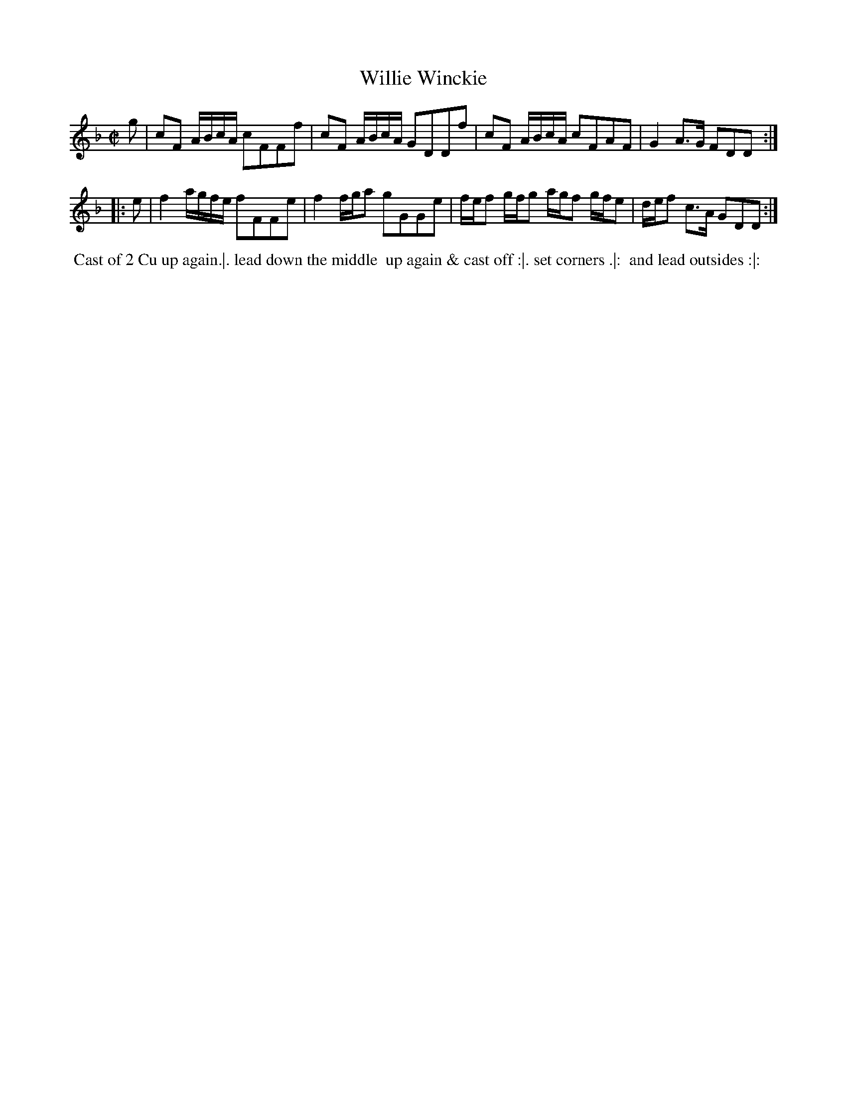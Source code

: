 X: 14
T: Willie Winckie
%R: reel
B: "Twenty Four Favourite Dances for the Year 1783", Thomas Straight, ed. p.7 #2
F: http://www.vwml.org/browse/browse-collections-dance-tune-books/browse-straights1783
Z: 2014 John Chambers <jc:trillian.mit.edu>
M: C|
L: 1/16
K: F
g2 |\
c2F2 ABcA c2F2F2f2 | c2F2 ABcA G2D2D2f2 |\
c2F2 ABcA c2F2A2F2 | G4 A3G F2D2D2 :|
|: e2 |\
f4 agfe f2F2F2e2 | f4 fga2 g2G2G2e2 |\
fef2 gfg2 agf2 gfe2 | def2 c3A G2D2D2 :|
% - - - - - - - - - - Dance description - - - - - - - - - -
%%begintext align
%% Cast of 2 Cu up again.|. lead down the middle
%% up again & cast off :|. set corners .|:
%% and lead outsides :|:
%%endtext
